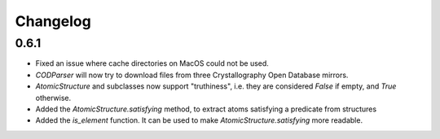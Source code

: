 
Changelog
=========

0.6.1
-----

* Fixed an issue where cache directories on MacOS could not be used.
* `CODParser` will now try to download files from three Crystallography Open Database mirrors.
* `AtomicStructure` and subclasses now support "truthiness", i.e. they are considered `False` if empty, and `True` otherwise.
* Added the `AtomicStructure.satisfying` method, to extract atoms satisfying a predicate from structures
* Added the `is_element` function. It can be used to make `AtomicStructure.satisfying` more readable.